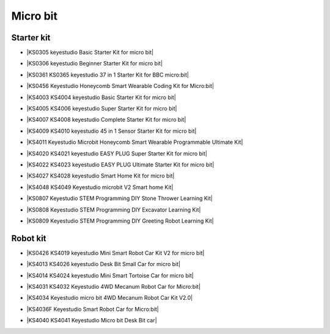 =========
Micro bit
=========

Starter kit
=====================

* |KS0305 keyestudio Basic Starter Kit for micro bit|

.. |KS0305 keyestudio Basic Starter Kit for micro bit| raw:: html

  <a href="https://docs.keyestudio.com/projects/KS0305/en/latest/" target="_blank">KS0305 keyestudio Basic Starter Kit for micro bit</a>


* |KS0306 keyestudio Beginner Starter Kit for micro bit|

.. |KS0306 keyestudio Beginner Starter Kit for micro bit| raw:: html

  <a href="https://docs.keyestudio.com/projects/KS0306/en/latest/" target="_blank">KS0306 keyestudio Beginner Starter Kit for micro bit</a>


* |KS0361 KS0365 keyestudio 37 in 1 Starter Kit for BBC micro:bit|

.. |KS0361 KS0365 keyestudio 37 in 1 Starter Kit for BBC micro:bit| raw:: html

  <a href="https://docs.keyestudio.com/projects/KS0361-KS0365/en/latest/" target="_blank">KS0361 KS0365 keyestudio 37 in 1 Starter Kit for BBC micro:bit</a>


* |KS0456 Keyestudio Honeycomb Smart Wearable Coding Kit for Micro:bit|

.. |KS0456 Keyestudio Honeycomb Smart Wearable Coding Kit for Micro:bit| raw:: html

  <a href="https://docs.keyestudio.com/projects/KS0456/en/latest/" target="_blank">KS0456 Keyestudio Honeycomb Smart Wearable Coding Kit for Micro:bit</a>


* |KS4003 KS4004 keyestudio Basic Starter Kit for micro bit|

.. |KS4003 KS4004 keyestudio Basic Starter Kit for micro bit| raw:: html

  <a href="https://docs.keyestudio.com/projects/KS4003-KS4004/en/latest/" target="_blank">KS4003 KS4004 keyestudio Basic Starter Kit for micro bit</a>


* |KS4005 KS4006 keyestudio Super Starter Kit for micro bit|

.. |KS4005 KS4006 keyestudio Super Starter Kit for micro bit| raw:: html

  <a href="https://docs.keyestudio.com/projects/KS4005-KS4006/en/latest/" target="_blank">KS4005 KS4006 keyestudio Super Starter Kit for micro bit</a>


* |KS4007 KS4008 keyestudio Complete Starter Kit for micro bit|

.. |KS4007 KS4008 keyestudio Complete Starter Kit for micro bit| raw:: html

  <a href="https://docs.keyestudio.com/projects/KS4007-KS4008/en/latest/" target="_blank">KS4007 KS4008 keyestudio Complete Starter Kit for micro bit</a>


* |KS4009 KS4010 keyestudio 45 in 1 Sensor Starter Kit for micro bit|

.. |KS4009 KS4010 keyestudio 45 in 1 Sensor Starter Kit for micro bit| raw:: html

  <a href="https://docs.keyestudio.com/projects/KS4009-KS4010/en/latest/" target="_blank">KS4009 KS4010 keyestudio 45 in 1 Sensor Starter Kit for micro bit</a>


* |KS4011 Keyestudio Microbit Honeycomb Smart Wearable Programmable Ultimate Kit|

.. |KS4011 Keyestudio Microbit Honeycomb Smart Wearable Programmable Ultimate Kit| raw:: html

  <a href="https://docs.keyestudio.com/projects/KS4011/en/latest/" target="_blank">KS4011 Keyestudio Microbit Honeycomb Smart Wearable Programmable Ultimate Kit</a>


* |KS4020 KS4021 keyestudio EASY PLUG Super Starter Kit for micro bit|

.. |KS4020 KS4021 keyestudio EASY PLUG Super Starter Kit for micro bit| raw:: html

  <a href="https://docs.keyestudio.com/projects/KS4020-KS4021/en/latest/" target="_blank">KS4020 KS4021 keyestudio EASY PLUG Super Starter Kit for micro bit</a>


* |KS4022 KS4023 keyestudio EASY PLUG Ultimate Starter Kit for micro bit|

.. |KS4022 KS4023 keyestudio EASY PLUG Ultimate Starter Kit for micro bit| raw:: html

  <a href="https://docs.keyestudio.com/projects/KS4022-KS4023/en/latest/" target="_blank">KS4022 KS4023 keyestudio EASY PLUG Ultimate Starter Kit for micro bit</a>


* |KS4027 KS4028 keyestudio Smart Home Kit for micro bit|

.. |KS4027 KS4028 keyestudio Smart Home Kit for micro bit| raw:: html

  <a href="https://docs.keyestudio.com/projects/KS4027-KS4028/en/latest/" target="_blank">KS4027 KS4028 keyestudio Smart Home Kit for micro bit</a>


* |KS4048 KS4049 Keyestudio microbit V2 Smart home Kit|

.. |KS4048 KS4049 Keyestudio microbit V2 Smart home Kit| raw:: html

  <a href="https://docs.keyestudio.com/projects/KS4048-KS4049/en/latest/" target="_blank">KS4048 KS4049 Keyestudio microbit V2 Smart home Kit</a>


* |KS0807 Keyestudio STEM Programming DIY Stone Thrower Learning Kit|

.. |KS0807 Keyestudio STEM Programming DIY Stone Thrower Learning Kit| raw:: html

  <a href="https://docs.keyestudio.com/projects/KS0807/en/latest/" target="_blank">KS0807 Keyestudio STEM Programming DIY Stone Thrower Learning Kit</a>


* |KS0808 Keyestudio STEM Programming DIY Excavator Learning Kit|

.. |KS0808 Keyestudio STEM Programming DIY Excavator Learning Kit| raw:: html

  <a href="https://docs.keyestudio.com/projects/KS0808/en/latest/" target="_blank">KS0808 Keyestudio STEM Programming DIY Excavator Learning Kit</a>


* |KS0809 Keyestudio STEM Programming DIY Greeting Robot Learning Kit|

.. |KS0809 Keyestudio STEM Programming DIY Greeting Robot Learning Kit| raw:: html

  <a href="https://docs.keyestudio.com/projects/KS0809/en/latest/" target="_blank">KS0809 Keyestudio STEM Programming DIY Greeting Robot Learning Kit</a>



Robot kit
===================

* |KS0426 KS4019 keyestudio Mini Smart Robot Car Kit V2 for micro bit|

.. |KS0426 KS4019 keyestudio Mini Smart Robot Car Kit V2 for micro bit| raw:: html

  <a href="https://docs.keyestudio.com/projects/KS0426/en/latest/" target="_blank">KS0426 KS4019 keyestudio Mini Smart Robot Car Kit V2 for micro bit</a>


* |KS4013 KS4026 keyestudio Desk Bit Small Car for micro bit|

.. |KS4013 KS4026 keyestudio Desk Bit Small Car for micro bit| raw:: html

  <a href="https://docs.keyestudio.com/projects/KS4013-KS4026/en/latest/" target="_blank">KS4013 KS4026 keyestudio Desk Bit Small Car for micro bit</a>


* |KS4014 KS4024 keyestudio Mini Smart Tortoise Car for micro bit|

.. |KS4014 KS4024 keyestudio Mini Smart Tortoise Car for micro bit| raw:: html

  <a href="https://docs.keyestudio.com/projects/KS4014-KS4024/en/latest/" target="_blank">KS4014 KS4024 keyestudio Mini Smart Tortoise Car for micro bit</a>


* |KS4031 KS4032 Keyestudio 4WD Mecanum Robot Car for Micro:bit|

.. |KS4031 KS4032 Keyestudio 4WD Mecanum Robot Car for Micro:bit| raw:: html

  <a href="https://docs.keyestudio.com/projects/KS4031-KS4032/en/latest/" target="_blank">KS4031 KS4032 Keyestudio 4WD Mecanum Robot Car for Micro:bit</a>


* |KS4034 Keyestudio micro bit 4WD Mecanum Robot Car Kit V2.0|

.. |KS4034 Keyestudio micro bit 4WD Mecanum Robot Car Kit V2.0| raw:: html

  <a href="https://docs.keyestudio.com/projects/KS4034/en/latest/" target="_blank">KS4034 Keyestudio micro bit 4WD Mecanum Robot Car Kit V2.0</a>


* |KS4036F Keyestudio Smart Robot Car for Micro:bit|

.. |KS4036F Keyestudio Smart Robot Car for Micro:bit| raw:: html

  <a href="https://docs.keyestudio.com/projects/KS4036/en/latest/" target="_blank">KS4036F Keyestudio Smart Robot Car for Micro:bit</a>


* |KS4040 KS4041 Keyestudio Micro bit Desk Bit car|

.. |KS4040 KS4041 Keyestudio Micro bit Desk Bit car| raw:: html

  <a href="https://docs.keyestudio.com/projects/KS4040-KS4041/en/latest/" target="_blank">KS4040 KS4041 Keyestudio Micro bit Desk Bit car</a>





